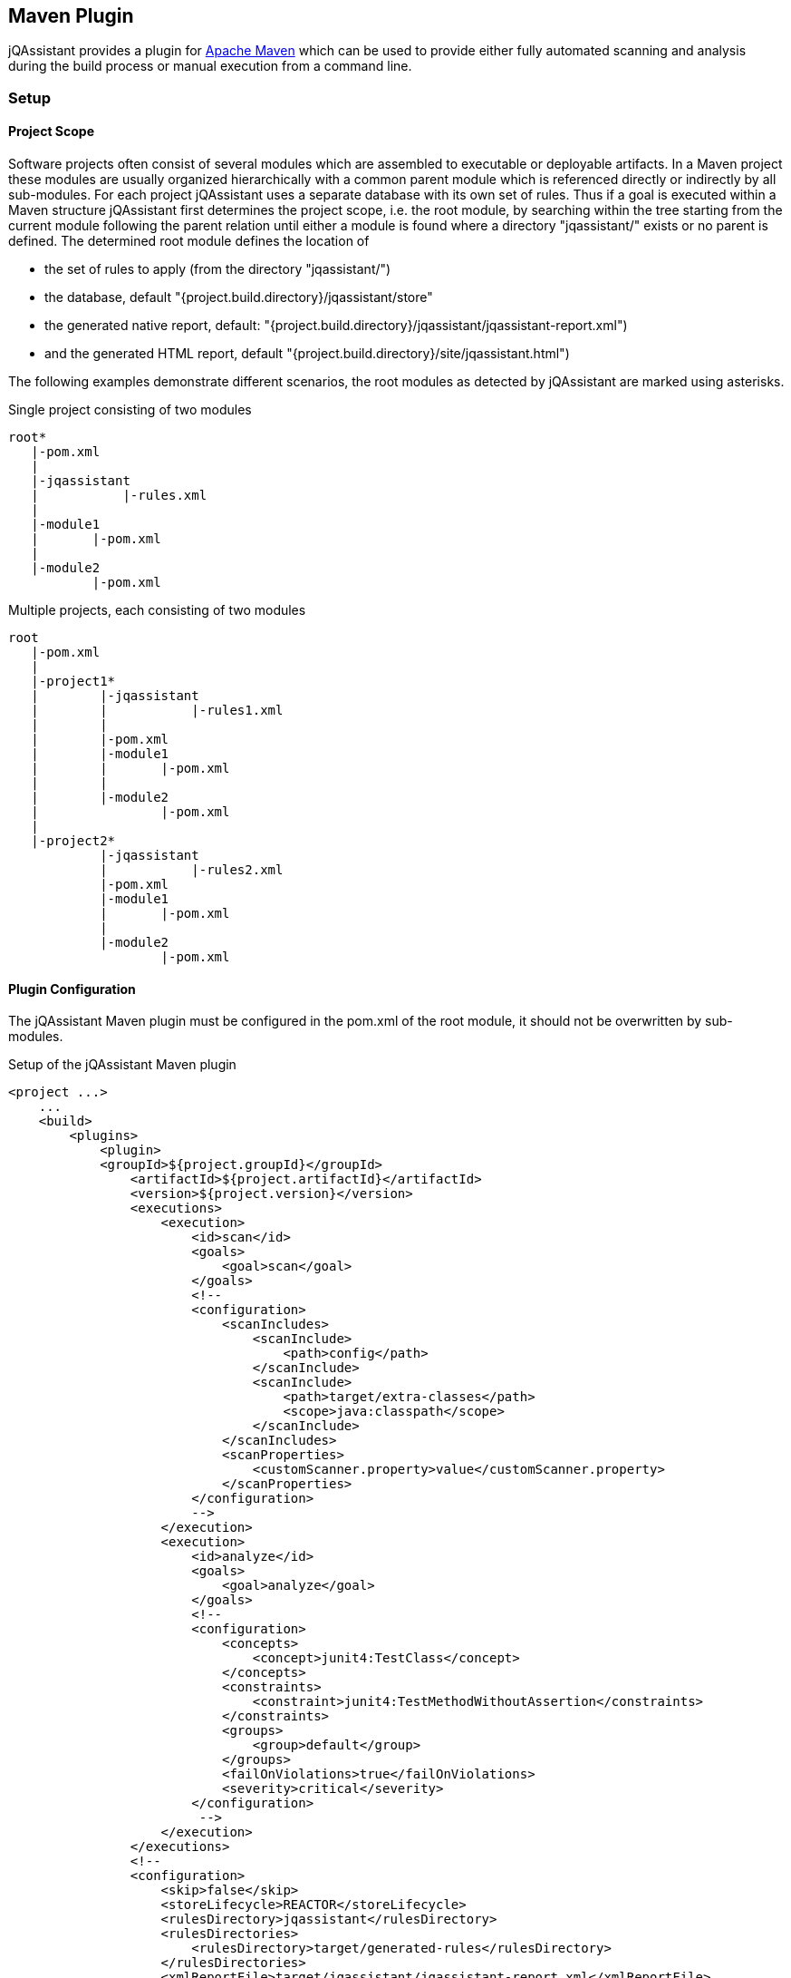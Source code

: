== Maven Plugin

jQAssistant provides a plugin for http://maven.apache.org[Apache Maven] which can be used to provide either fully automated scanning and analysis during the build
process or manual execution from a command line.

=== Setup
[[ProjectScope]]
==== Project Scope

Software projects often consist of several modules which are assembled to executable or deployable artifacts. In a Maven project these modules
are usually organized hierarchically with a common parent module which is referenced directly or indirectly by all sub-modules. For each
project jQAssistant uses a separate database with its own set of rules. Thus if a goal is executed within a Maven structure jQAssistant
first determines the project scope, i.e. the root module, by searching within the tree starting from the current module following the
parent relation until either a module is found where a directory "jqassistant/" exists or no parent is defined. The determined root module
defines the location of

- the set of rules to apply (from the directory "jqassistant/")
- the database, default "{project.build.directory}/jqassistant/store"
- the generated native report, default: "{project.build.directory}/jqassistant/jqassistant-report.xml")
- and the generated HTML report, default "{project.build.directory}/site/jqassistant.html")

The following examples demonstrate different scenarios, the root modules as detected by jQAssistant are marked using asterisks.

.Single project consisting of two modules
[source]
----
root*
   |-pom.xml
   |
   |-jqassistant
   |           |-rules.xml
   |
   |-module1
   |       |-pom.xml
   |
   |-module2
           |-pom.xml
----

.Multiple projects, each consisting of two modules
[source]
----
root
   |-pom.xml
   |
   |-project1*
   |        |-jqassistant
   |        |           |-rules1.xml
   |        |
   |        |-pom.xml
   |        |-module1
   |        |       |-pom.xml
   |        |
   |        |-module2
   |                |-pom.xml
   |
   |-project2*
            |-jqassistant
            |           |-rules2.xml
            |-pom.xml
            |-module1
            |       |-pom.xml
            |
            |-module2
                    |-pom.xml
----

==== Plugin Configuration

The jQAssistant Maven plugin must be configured in the pom.xml of the root module, it should not be overwritten by sub-modules.

.Setup of the jQAssistant Maven plugin
[source,xml]
----
<project ...>
    ...
    <build>
        <plugins>
            <plugin>
            <groupId>${project.groupId}</groupId>
                <artifactId>${project.artifactId}</artifactId>
                <version>${project.version}</version>
                <executions>
                    <execution>
                        <id>scan</id>
                        <goals>
                            <goal>scan</goal>
                        </goals>
                        <!--
                        <configuration>
                            <scanIncludes>
                                <scanInclude>
                                    <path>config</path>
                                </scanInclude>
                                <scanInclude>
                                    <path>target/extra-classes</path>
                                    <scope>java:classpath</scope>
                                </scanInclude>
                            </scanIncludes>
                            <scanProperties>
                                <customScanner.property>value</customScanner.property>
                            </scanProperties>
                        </configuration>
                        -->
                    </execution>
                    <execution>
                        <id>analyze</id>
                        <goals>
                            <goal>analyze</goal>
                        </goals>
                        <!--
                        <configuration>
                            <concepts>
                                <concept>junit4:TestClass</concept>
                            </concepts>
                            <constraints>
                                <constraint>junit4:TestMethodWithoutAssertion</constraints>
                            </constraints>
                            <groups>
                                <group>default</group>
                            </groups>
                            <failOnViolations>true</failOnViolations>
                            <severity>critical</severity>
                        </configuration>
                         -->
                    </execution>
                </executions>
                <!--
                <configuration>
                    <skip>false</skip>
                    <storeLifecycle>REACTOR</storeLifecycle>
                    <rulesDirectory>jqassistant</rulesDirectory>
                    <rulesDirectories>
                        <rulesDirectory>target/generated-rules</rulesDirectory>
                    </rulesDirectories>
                    <xmlReportFile>target/jqassistant/jqassistant-report.xml</xmlReportFile>
                    <serverAddress>localhost</serverAddress>
                    <serverPort>7474</serverPort>
                </configuration>
                <dependencies>
                    <dependency>
                        <groupId>com.buschmais.jqassistant.plugin</groupId>
                        <artifactId>jqassistant.plugin.jpa2</artifactId>
                        <version>${project.version}</version>
                    </dependency>
                </dependencies>
                -->
            </plugin>
        </plugins>
    </build>

    <reporting>
        <plugins>
            <plugin>
                <groupId>org.apache.maven.plugins</groupId>
                <artifactId>maven-project-info-reports-plugin</artifactId>
            </plugin>
            <plugin>
                <groupId>${project.groupId}</groupId>
                <artifactId>${project.artifactId}</artifactId>
                <version>${project.version}</version>
                <reportSets>
                    <reportSet>
                        <reports>
                            <report>report</report>
                        </reports>
                    </reportSet>
                </reportSets>
                <!--
                <configuration>
                    <reportProperties>
                        <customReport.fileName>target/customReport.txt</customReport.fileName>
                    </reportProperties>
                </configuration>
                -->
            </plugin>
        </plugins>
    </reporting>
    ...
</project>
----

==== Command Line

Goals may also be executed from the command line:

[source]
----
mvn ${project.groupId}:${project.artifactId}:available-rules
----

Adding the following lines to the file settings.xml (usually located in the $HOME/.m2) eases execution of jQAssistant goals from the command line:

[source,xml]
----
<pluginGroups>
    <pluginGroup>com.buschmais.jqassistant.scm</pluginGroup>
</pluginGroups>
----

The same goal can now be executed using the following command line statement:

[source]
----
mvn jqassistant:available-rules
----

=== Goals

* <<scan>>
* <<available-scopes>>
* <<reset>>
* <<server>>
* <<analyze>>
* <<effective-rules>>
* <<available-rules>>
* <<report>>

[[scan]]
==== jqassistant:scan
===== Description
Scans the directories of compiled classes and test classes and stores the gathered information in database.

===== Configuration
* <<skip>>
* <<storeDirectory>>
* <<storeLifecycle>>
* scanIncludes
** add directories or files to be included while scanning
** wildcards are not supported
* scanProperties
** allows passing properties to scanner plugins.

[[available-scopes]]
==== jqassistant:available-scopes
===== Description
List all available scopes which may be specified for scanInclude properties.

[[reset]]
==== jqassistant:reset
===== Description
Resets the database by deleting all nodes and relationships.

===== Configuration
* <<skip>>
* <<storeDirectory>>
* <<storeLifecycle>>

[[server]]
==== jqassistant:server
===== Description
Starts the integrated Neo4j web server (default address: http://localhost:7474).

===== Configuration
* <<skip>>
* <<storeDirectory>>
* <<storeLifecycle>>
* serverAddress <address> (-Djqassistant.server.address=<address>)
** specifies the binding address for the server (default: localhost)
* serverPort <port> (-Djqassistant.server.port=<port>)
** specifies the binding port for the server (default: 7474)

[[analyze]]
==== jqassistant:analyze
===== Description
Executes an analysis.

===== Configuration
* <<skip>>
* <<storeDirectory>>
* <<storeLifecycle>>
* <<concepts>>
* <<constraints>>
* <<groups>>
* <<rulesDirectory>>
* <<rulesDirectories>>
* <<rulesUrl>>
* <<xmlReportFile>>
* failOnViolations (-Djqassistant.failOnViolations)
** determines if jQAssistant shall break the build if violations are detected (see also _severity_)
** default: 'false'
* severity
** determines if jQAssistant shall break the build when constraint with higher severity level are violated and _failOnViolations_ is set to _true_
** default: 'info'

[[effective-rules]]
==== jqassistant:effective-rules
===== Description
List the rules which would be executed for an analysis and the given concepts, constraints or groups.

===== Configuration
* <<skip>>
* <<concepts>>
* <<constraints>>
* <<groups>>
* <<rulesDirectory>>
* <<rulesDirectories>>
* <<rulesUrl>>

[[available-rules]]
==== jqassistant:available-rules
===== Description
List all available rules.

===== Configuration
* <<skip>>
* <<rulesDirectory>>
* <<rulesDirectories>>
* <<rulesUrl>>

[[report]]
==== jqassistant:report
===== Description
Transforms the XML report into HTML (i.e. for generating a Maven site).

===== Configuration
* <<xmlReportFile>>

=== Common Configuration Properties
==== Execution

[[skip]]
===== skip (-Djqassistant.skip)
* skip execution of the plugin
* default: 'false'

==== Store

[[storeDirectory]]
===== storeDirectory (-Djqassistant.store.directory)
* specifies the location of the database
* default: '{rootModule}/target/jqassistant/store'

[[storeLifecycle]]
===== storeLifecycle (-Djqassistant.store.lifecycle)
* specifies the lifecycle of the data store
** 'REACTOR': cache the store for the execution time of the reactor for fast operations
** 'MODULE': open and close the store for each module
* default: 'REACTOR'

==== Analysis And Report

[[concepts]]
===== concepts (-Djqassistant.concepts)
* specifies the ids of the concepts to be applied

[[constraints]]
===== constraints (-Djqassistant.constraints)
* specifies the ids of the constraints to be validated

[[groups]]
===== groups (-Djqassistant.groups)
* specifies the ids of the groups to be executed
* default: 'default'

[[rulesDirectory]]
===== rulesDirectory (-Djqassistant.rules.directory)
* specifies the name of the directory which contains rules
* this directory is also used to identify the root module of a project, see <<ProjectScope>>
* default: 'jqassistant'

[[rulesDirectories]]
===== rulesDirectories (-Djqassistant.rules.directories)
* specifies a list of directory names relative to the root module containing additional rules

[[rulesUrl]]
===== rulesUrl <url> (-Djqassistant.rules.url)
* specifies the URL of a file containing rules
* this option is exclusive, i.e. it will disable loading rules from plugins or rule directories

[[xmlReportFile]]
===== xmlReportFile (-Djqassistant.report.xml)
* specifes the target file for writing the XML report
* default: '{rootModule}/target/jqassistant/jqassistant-report.xml'
